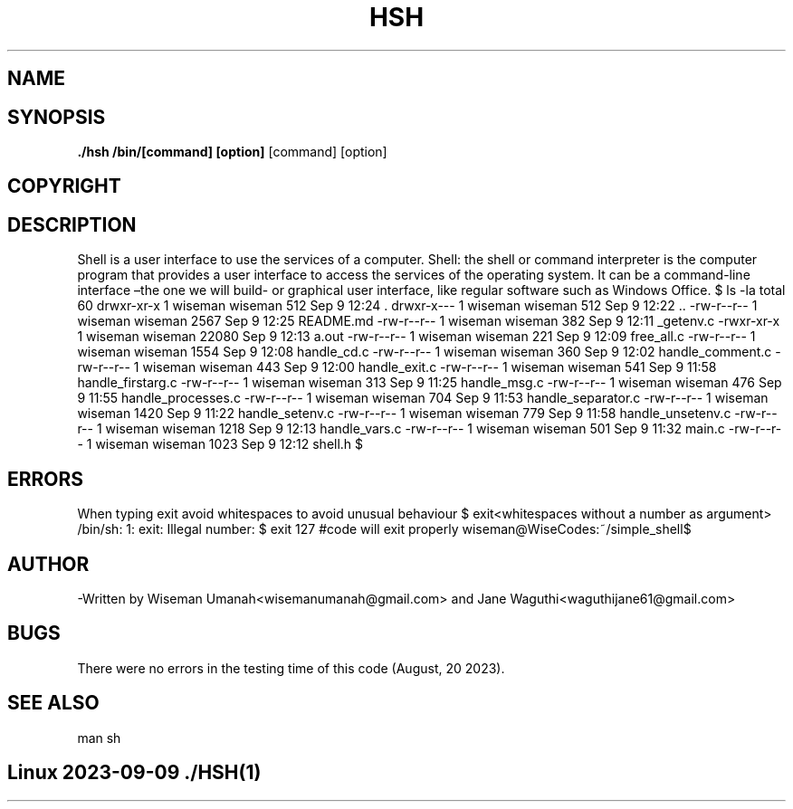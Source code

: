 .TH HSH (1) 14th "September 2023" "1.0" "Simple_shell man page"
.SH NAME
./hsh - Simple Unix command interpreter	
.SH SYNOPSIS
.B ./hsh /bin/[command] [option]
[command] [option]
.SH COPYRIGHT
./hsh is Copyright (C) a simple replica of Bash/Unix of the Free Software Foundation, Inc.
.SH DESCRIPTION
Shell is a user interface to use the services of a computer. 
Shell: the shell or command interpreter is the computer program 
that provides a user interface to access the services of the operating system.
It can be a command-line interface –the one we will build- or graphical user interface, 
like regular software such as Windows Office.
.ESAMPLES
$ ls -la
total 60
drwxr-xr-x 1 wiseman wiseman   512 Sep  9 12:24 .
drwxr-x--- 1 wiseman wiseman   512 Sep  9 12:22 ..
-rw-r--r-- 1 wiseman wiseman  2567 Sep  9 12:25 README.md
-rw-r--r-- 1 wiseman wiseman   382 Sep  9 12:11 _getenv.c
-rwxr-xr-x 1 wiseman wiseman 22080 Sep  9 12:13 a.out
-rw-r--r-- 1 wiseman wiseman   221 Sep  9 12:09 free_all.c
-rw-r--r-- 1 wiseman wiseman  1554 Sep  9 12:08 handle_cd.c
-rw-r--r-- 1 wiseman wiseman   360 Sep  9 12:02 handle_comment.c
-rw-r--r-- 1 wiseman wiseman   443 Sep  9 12:00 handle_exit.c
-rw-r--r-- 1 wiseman wiseman   541 Sep  9 11:58 handle_firstarg.c
-rw-r--r-- 1 wiseman wiseman   313 Sep  9 11:25 handle_msg.c
-rw-r--r-- 1 wiseman wiseman   476 Sep  9 11:55 handle_processes.c
-rw-r--r-- 1 wiseman wiseman   704 Sep  9 11:53 handle_separator.c
-rw-r--r-- 1 wiseman wiseman  1420 Sep  9 11:22 handle_setenv.c
-rw-r--r-- 1 wiseman wiseman   779 Sep  9 11:58 handle_unsetenv.c
-rw-r--r-- 1 wiseman wiseman  1218 Sep  9 12:13 handle_vars.c
-rw-r--r-- 1 wiseman wiseman   501 Sep  9 11:32 main.c
-rw-r--r-- 1 wiseman wiseman  1023 Sep  9 12:12 shell.h
$
.SH ERRORS
When typing exit avoid whitespaces to avoid unusual behaviour
.ESAMPLES
$ exit<whitespaces without a number as argument>
/bin/sh: 1: exit: Illegal number: 
$ exit 127 #code will exit properly
wiseman@WiseCodes:~/simple_shell$
.SH AUTHOR
-Written by Wiseman Umanah<wisemanumanah@gmail.com> and Jane Waguthi<waguthijane61@gmail.com>
.SH  BUGS
There were no errors in the testing time of this code (August, 20 2023).
.SH SEE ALSO
man sh
.SH Linux                                         2023-09-09                                              ./HSH(1)
